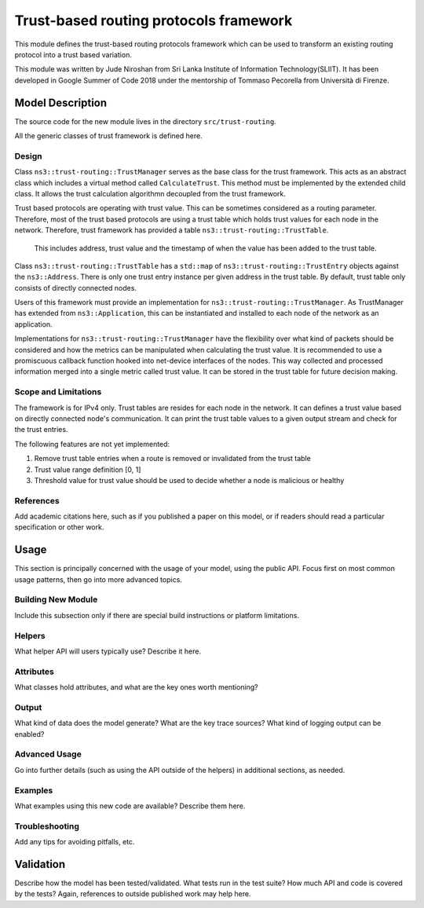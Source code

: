 

Trust-based routing protocols framework
---------------------------------------

This module defines the trust-based routing protocols framework which can be used 
to transform an existing routing protocol into a trust based variation.

This module was written by Jude Niroshan from Sri Lanka Institute of Information 
Technology(SLIIT). It has been developed in Google Summer of Code 2018 under the 
mentorship of Tommaso Pecorella from Università di Firenze.

Model Description
*****************

The source code for the new module lives in the directory ``src/trust-routing``.

All the generic classes of trust framework is defined here.

Design
======

Class ``ns3::trust-routing::TrustManager`` serves as the base class for the trust 
framework. This acts as an abstract class which includes a virtual method called 
``CalculateTrust``. This method must be implemented by the extended child class. 
It allows the trust calculation algorithmn decoupled from the trust framework. 

Trust based protocols are operating with trust value. This can be sometimes 
considered as a routing parameter. Therefore, most of the trust based protocols 
are using a trust table which holds trust values for each node in the network. 
Therefore, trust framework has provided a table ``ns3::trust-routing::TrustTable``.
 This includes address, trust value and the timestamp of when the value has been 
 added to the trust table. 

Class ``ns3::trust-routing::TrustTable`` has a ``std::map`` of 
``ns3::trust-routing::TrustEntry`` objects against the ``ns3::Address``. 
There is only one trust entry instance per given address in the trust 
table. By default, trust table only consists of directly connected nodes.

Users of this framework must provide an implementation for 
``ns3::trust-routing::TrustManager``. As TrustManager has extended from 
``ns3::Application``, this can be instantiated and installed to each node of the 
network as an application.

Implementations for ``ns3::trust-routing::TrustManager`` have the flexibility over
what kind of packets should be considered and how the metrics can be manipulated when 
calculating the trust value. It is recommended to use a promiscuous callback function 
hooked into net-device interfaces of the nodes. This way collected and processed 
information merged into a single metric called trust value. It can be stored in the 
trust table for future decision making.

Scope and Limitations
=====================

The framework is for IPv4 only. Trust tables are resides for each node in the network.
It can defines a trust value based on directly connected node's communication. It can
print the trust table values to a given output stream and check for the trust entries.

The following features are not yet implemented:

#. Remove trust table entries when a route is removed or invalidated from the 
   trust table
#. Trust value range definition [0, 1]
#. Threshold value for trust value should be used to decide whether a node is 
   malicious or healthy

References
==========

Add academic citations here, such as if you published a paper on this
model, or if readers should read a particular specification or other work.

Usage
*****

This section is principally concerned with the usage of your model, using
the public API.  Focus first on most common usage patterns, then go
into more advanced topics.

Building New Module
===================

Include this subsection only if there are special build instructions or
platform limitations.

Helpers
=======

What helper API will users typically use?  Describe it here.

Attributes
==========

What classes hold attributes, and what are the key ones worth mentioning?

Output
======

What kind of data does the model generate?  What are the key trace
sources?   What kind of logging output can be enabled?

Advanced Usage
==============

Go into further details (such as using the API outside of the helpers)
in additional sections, as needed.

Examples
========

What examples using this new code are available?  Describe them here.

Troubleshooting
===============

Add any tips for avoiding pitfalls, etc.

Validation
**********

Describe how the model has been tested/validated.  What tests run in the
test suite?  How much API and code is covered by the tests?  Again, 
references to outside published work may help here.
